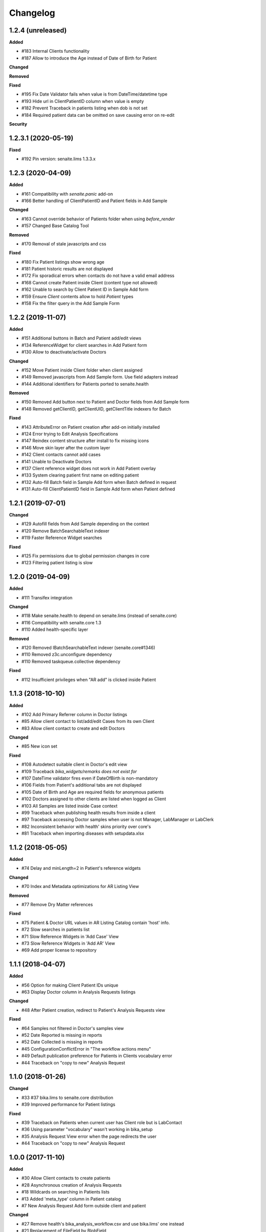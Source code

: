 Changelog
=========

1.2.4 (unreleased)
------------------

**Added**

- #183 Internal Clients functionality
- #187 Allow to introduce the Age instead of Date of Birth for Patient

**Changed**

**Removed**

**Fixed**

- #195 Fix Date Validator fails when value is from DateTime/datetime type
- #193 Hide url in ClientPatientID column when value is empty
- #182 Prevent Traceback in patients listing when dob is not set
- #184 Required patient data can be omitted on save causing error on re-edit

**Security**


1.2.3.1 (2020-05-19)
--------------------

**Fixed**

- #192 Pin version: senaite.lims 1.3.3.x


1.2.3 (2020-04-09)
------------------

**Added**

- #161 Compatibility with `senaite.panic` add-on
- #166 Better handling of ClientPatientID and Patient fields in Add Sample

**Changed**

- #163 Cannot override behavior of Patients folder when using `before_render`
- #157 Changed Base Catalog Tool

**Removed**

- #170 Removal of stale javascripts and css

**Fixed**

- #180 Fix Patient listings show wrong age
- #181 Patient historic results are not displayed
- #172 Fix sporadical errors when contacts do not have a valid email address
- #168 Cannot create Patient inside Client (content type not allowed)
- #162 Unable to search by Client Patient ID in Sample Add form
- #159 Ensure `Client` contents allow to hold `Patient` types
- #158 Fix the filter query in the Add Sample Form


1.2.2 (2019-11-07)
------------------

**Added**

- #151 Additional buttons in Batch and Patient add/edit views
- #134 ReferenceWidget for client searches in Add Patient form
- #130 Allow to deactivate/activate Doctors

**Changed**

- #152 Move Patient inside Client folder when client assigned
- #149 Removed javascripts from Add Sample form. Use field adapters instead
- #144 Additional identifiers for Patients ported to senaite.health

**Removed**

- #150 Removed Add button next to Patient and Doctor fields from Add Sample form
- #148 Removed getClientID, getClientUID, getClientTitle indexers for Batch

**Fixed**

- #143 AttributeError on Patient creation after add-on initially installed
- #124 Error trying to Edit Analysis Specifications
- #147 Reindex content structure after install to fix missing icons
- #146 Move skin layer after the custom layer
- #142 Client contacts cannot add cases
- #141 Unable to Deactivate Doctors
- #137 Client reference widget does not work in Add Patient overlay
- #133 System clearing patient first name on editing patient
- #132 Auto-fill Batch field in Sample Add form when Batch defined in request
- #131 Auto-fill ClientPatientID field in Sample Add form when Patient defined


1.2.1 (2019-07-01)
------------------

**Changed**

- #129 Autofill fields from Add Sample depending on the context
- #120 Remove BatchSearchableText indexer
- #119 Faster Reference Widget searches

**Fixed**

- #125 Fix permissions due to global permission changes in core
- #123 Filtering patient listing is slow


1.2.0 (2019-04-09)
------------------

**Added**

- #111 Transifex integration

**Changed**

- #118 Make senaite.health to depend on senaite.lims (instead of senaite.core)
- #116 Compatibility with senaite.core 1.3
- #110 Added health-specific layer

**Removed**

- #120 Removed IBatchSearchableText indexer (senaite.core#1346)
- #110 Removed z3c.unconfigure dependency
- #110 Removed taskqueue.collective dependency

**Fixed**

- #112 Insufficient privileges when "AR add" is clicked inside Patient


1.1.3 (2018-10-10)
------------------

**Added**

- #102 Add Primary Referrer column in Doctor listings
- #85 Allow client contact to list/add/edit Cases from its own Client
- #83 Allow client contact to create and edit Doctors

**Changed**

- #85 New icon set

**Fixed**

- #108 Autodetect suitable client in Doctor's edit view
- #109 Traceback `bika_widgets/remarks does not exist for`
- #107 DateTime validator fires even if DateOfBirth is non-mandatory
- #106 Fields from Patient's additional tabs are not displayed
- #105 Date of Birth and Age are required fields for anonymous patients
- #102 Doctors assigned to other clients are listed when logged as Client
- #103 All Samples are listed inside Case context
- #99 Traceback when publishing health results from inside a client
- #97 Traceback accessing Doctor samples when user is not Manager, LabManager or LabClerk
- #82 Inconsistent behavior with health' skins priority over core's
- #81 Traceback when importing diseases with setupdata.xlsx


1.1.2 (2018-05-05)
------------------

**Added**

- #74 Delay and minLength=2 in Patient's reference widgets

**Changed**

- #70 Index and Metadata optimizations for AR Listing View

**Removed**

- #77 Remove Dry Matter references

**Fixed**

- #75 Patient & Doctor URL values in AR Listing Catalog contain 'host' info.
- #72 Slow searches in patients list
- #71 Slow Reference Widgets in 'Add Case' View
- #73 Slow Reference Widgets in 'Add AR' View
- #69 Add proper license to repository


1.1.1 (2018-04-07)
------------------

**Added**

- #56 Option for making Client Patient IDs unique
- #63 Display Doctor column in Analysis Requests listings

**Changed**

- #48 After Patient creation, redirect to Patient's Analysis Requests view

**Fixed**

- #64 Samples not filtered in Doctor's samples view
- #52 Date Reported is missing in reports
- #52 Date Collected is missing in reports
- #45 ConfigurationConflictError in "The workflow actions menu"
- #49 Default publication preference for Patients in Clients vocabulary error
- #44 Traceback on "copy to new" Analysis Request


1.1.0 (2018-01-26)
------------------

**Changed**

- #33 #37 bika.lims to senaite.core distribution
- #39 Improved performance for Patient listings

**Fixed**

- #39 Traceback on Patients when current user has Client role but is LabContact
- #36 Using parameter "vocabulary" wasn't working in bika_setup
- #35 Analysis Request View error when the page redirects the user
- #44 Traceback on "copy to new" Analysis Request


1.0.0 (2017-11-10)
------------------

**Added**

- #30 Allow Client contacts to create patients
- #28 Asynchronous creation of Analysis Requests
- #18 Wildcards on searching in Patients lists
- #13 Added 'meta_type' column in Patient catalog
- #7 New Analysis Request Add form outside client and patient

**Changed**

- #27 Remove health's bika_analysis_workflow.csv and use bika.lims' one instead
- #21 Replacement of FileField by BlobField
- #20 SearchableText index moved to the base dictionary in LIMS
- #15 Base catalog template definition for indexes and metadata
- #9 Worksheet performance improvements
- #6 Added specific catalog for Analysis object types
- #4 Migration of filter bar definition for ARs and samples, from health to lims
- #2 Added specific catalog for Analysis Request object types

**Fixed**

- #32 Can't search using Client Patient ID in patient listing
- #31 Can't search using Client Patient ID in batches listing
- #29 AttributeError: 'module' object has no attribute 'ViewPatients'
- #26 CatalogError: unknown sort_on index (Patient)
- #25 AttributeError on publish: 'NoneType' object has no attribute 'bika_setup'
- #24 CatalogError in Patients folder view: unknown sort_on index (Title)
- #23 UnboundLocalError in Samples view: local variable 'ar' referenced before assignment
- #22 Worksheets not displaying analyses
- #19 Batch View. CatalogError: Unknown sort_on index (BatchID)
- #17 Unable to create specifications with min/max panic levels
- #16 ValueError while saving a clinical case: 'BatchID' is not in list
- #14 Analysis Request Submit (AJAX call). KeyError: 'state'
- #12 CatalogError: Unknown sort_on index (created) in view.get_sections() from dashboard
- #11 Error on install: unexpected keyword argument 'catalog_extensions'
- #11 Error on install: Can't pickle BikaPatientCatalog
- #10 Sort on Patient not working in lists (Analysis Requests, Samples and Patients)
- #3 Bug during getPatientInfo from AR add view


3.2.0.1503-e5a0358 (2016-03-18)
-------------------------------
- Updated to work with BikaLIMS 3.2
- HEALTH-503: Validation of Date of birth
- HEALTH-497: Hide Doctor field on EID Case Form
- HEALTH-357: UI. Post Patient Create landing page
- HEALTH-361: VL Cases
- HEALTH-413: Dashboard not showing
- HEALTH-402: In Analysis Request Add form, contact doesn't get selected


3.1.8 (2015-11-03)
------------------

- HEALTH-301: Use newer version of Health flow diagram in next release
- HEALTH-281: Error in Bika Setup › Insurance Companies > Invoices
- HEALTH-305: Having invoices
- HEALTH-370: Worksheet architecture has changed in LIMS
- HEALTH-269: Analysis Request Add compatibility with LIMS 3.1.9
- HEALTH-273: Error upgrading to 317
- HEALTH-270: Error while importing patient with "yearinprefix" disabled
- HEALTH-271: Analysis request invoice view broken
- HEALTH-266: View error on invoice from analysis request
- HEALTH-258: Add "File attachment" on Patient


3.1.7 (2015-06-09)
------------------

- HEALTH-282: Error loading Add Analysis request
- HEALTH-245: Set-up data load. Patient ID conversion, alternatives
- HEALTH-227: Converting Patient IDs before import
- HEALTH-228: Load Setup data bugs
- HEALTH-140: AR Create per path lab standard form
- HEALTH-251: Add guarantor details in insurance companies


3.1.6 (2015-02-27)
------------------

- HEALTH-223: When you are adding a doctor through an overlay (add doctor button in cases), the address widgets don't work properly.
- HEALTH-215: Correct Navigation tree order
- HEALTH-191: Client Contact permissions
- HEALTH-137: Medical Insurance for Patients. Alternative invoice workflow
- HEALTH-204: Doctor Samples view broken
- HEALTH-200: Additional picklists don't work when creating Patients directly from the Case's view
- HEALTH-136: [+ Add] Patient button on AR Create form.
- HEALTH-179: "Copy to new" button in AR, doesn't copy the selected data.
- HEALTH-197: Health's results report error.
- HEALTH-204: Batch.samples error loading page
- HEALTH-177: Past Medical History and Drug History's end date selection error.
- HEALTH-178: Past Medical History, Travell History and Immunization History data: Impossible to remove the last set of data.
- HEALTH-208: Incompatibilty with new Bika LIMS' add site templates
- HEALTH-197: Health's results report error
- HEALTH-189: Patient Edit page: After define a country, it is not saved.
- HEALTH-184: Add Case: Patient Age at Case Onset Date doesn't get filled after introduce the Onset Date.


3.1.5 (2014-10-10)
------------------

- HEALTH-176: Cannot choose a drug from the dropdown list on Patient->allergies
- HEALTH-174: Unable to add an AR to a Case (missing Client)
- HEALTH-163: Cannot be chosen Immunisation items from dropdown list.
- HEALTH-162: Cannot choose Drug Prohibition Explanation
- HEALTH-169: Analyst can't see Samples site, Admin can.
- HEALTH-168: Diagnosis ICD widget does not complete from Code, Description
- HEALTH-161: In Add Patient, after introducing the Birth Date, the patient's age don't get filled automatically.
- HEALTH-157: Patient field is missing in AR add views
- HEALTH-150: Compatibility with the new JS loader machinery
- HEALTH-164: Editing a patient, location not have to be important on Travel History field
- HEALTH-166: "Patient Age at Case Onset Date" in Add Case cannot be filled
- HEALTH-172: Anything is displayed on drugs list
- HEALTH-173: ImmunizationHistory cannot save data
- HEALTH-149: Compatibility with the new Bika LIMS reporting subsystem
- HEALTH-152: Upgrade the test data worksheet
- HEALTH-145: Health icons not used. And 1 more
- HEALTH-152: Upgrade the test data worksheet

- Plus Bika-LIMS 3.1.5: http://git.io/ogjDuQ


3.1.2.1 (2014-08-05)
--------------------

- HEALTH-144: Set up data: Identifier Types NameError: global name '_id' is not defined
- HEALTH-143: Can not create site


3.1.2 (2014-07-25)
------------------

- HEALTH-104: Health Setup data failures
- HEALTH-28: Health load setup data. Drugs and Treatments did not import
- HEALTH-105: Case syndromic classifications site eror in setup
- HEALTH-93: AR. Updating Info portion
- HEALTH-27: AR Create. Copying Patient fields across does not autocomplete corresponding Name or ID

- Plus Bika-LIMS 3.1.2 and 3.1.3: http://git.io/MWb4dQ


3.1.1 (2014-07-11)
------------------

- HEALTH-122: Client contact cannot open Client page/AR page blank
- HEALTH-92: Display Patients tab inside Referral Institution (Client)
- HEALTH-109: Manually adding symptoms saving but remaining on the same page
- HEALTH-124: Client contact can access doctors and patients of other clients
- HEALTH-121: Client contact gets Insufficient Privileges upon login
- HEALTH-133: Case creation: Basal body temperature fields accepting values way out of range
- HEALTH-106: Mimetype text/plain is not allowed in Drug edit view
- HEALTH-73: Current and Historic results in PDF sorted in the same order
- HEALTH-61: Sort Symptoms table on gender
- HEALTH-23: No drugs listed in Drugs folder
- Hyperlinks to Analysis Requests in Patient's Historic Results


3.1 Naringenin (2014-06-04)
---------------------------

- Inherits all features from Bika LIMS release/3.1
- Customisations towards CLIA compliance
- Incorrect published results invalidation workflow
- Regulatory Inspector role
- Tighter Patient privacy restrictions
- Life Threat Alert
- Public Results specifications
- Results reports inclusion of relevant QC results
- Patient results history graphs
- Simplified Clinical Case sections for Signs and Symptoms, Patient Condition
- Stream-lined anonymous Patient workflow


0.1 (2012-12-31)
----------------

- Create separate product from the Bika-LIMS/health branch.
